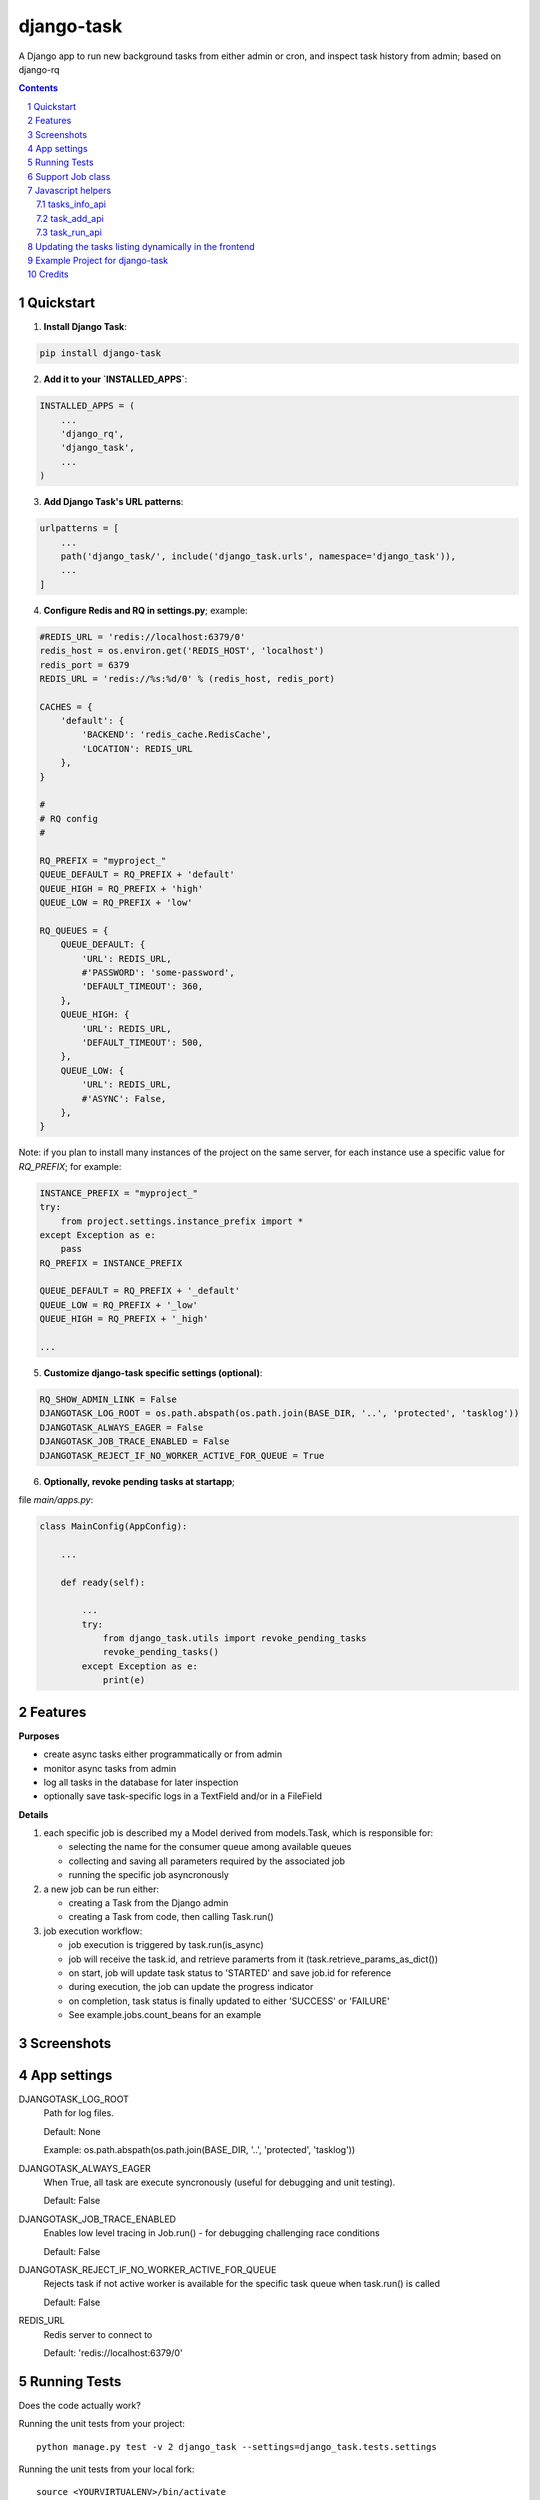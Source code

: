 ===========
django-task
===========

.. image:: https://badge.fury.io/py/django-task.svg
    :target: https://badge.fury.io/py/django-task

.. image:: https://travis-ci.org/morlandi/django-task.svg?branch=master
    :target: https://travis-ci.org/morlandi/django-task

.. image:: https://codecov.io/gh/morlandi/django-task/branch/master/graph/badge.svg
    :target: https://codecov.io/gh/morlandi/django-task

A Django app to run new background tasks from either admin or cron, and inspect task history from admin; based on django-rq

.. contents::

.. sectnum::

Quickstart
----------

1) **Install Django Task**:

.. code-block:: bash

    pip install django-task

2) **Add it to your `INSTALLED_APPS`**:

.. code-block:: python

    INSTALLED_APPS = (
        ...
        'django_rq',
        'django_task',
        ...
    )

3) **Add Django Task's URL patterns**:

.. code-block:: python

    urlpatterns = [
        ...
        path('django_task/', include('django_task.urls', namespace='django_task')),
        ...
    ]

4) **Configure Redis and RQ in settings.py**; example:

.. code-block:: python

    #REDIS_URL = 'redis://localhost:6379/0'
    redis_host = os.environ.get('REDIS_HOST', 'localhost')
    redis_port = 6379
    REDIS_URL = 'redis://%s:%d/0' % (redis_host, redis_port)

    CACHES = {
        'default': {
            'BACKEND': 'redis_cache.RedisCache',
            'LOCATION': REDIS_URL
        },
    }

    #
    # RQ config
    #

    RQ_PREFIX = "myproject_"
    QUEUE_DEFAULT = RQ_PREFIX + 'default'
    QUEUE_HIGH = RQ_PREFIX + 'high'
    QUEUE_LOW = RQ_PREFIX + 'low'

    RQ_QUEUES = {
        QUEUE_DEFAULT: {
            'URL': REDIS_URL,
            #'PASSWORD': 'some-password',
            'DEFAULT_TIMEOUT': 360,
        },
        QUEUE_HIGH: {
            'URL': REDIS_URL,
            'DEFAULT_TIMEOUT': 500,
        },
        QUEUE_LOW: {
            'URL': REDIS_URL,
            #'ASYNC': False,
        },
    }

Note: if you plan to install many instances of the project on the same server,
for each instance use a specific value for `RQ_PREFIX`; for example:

.. code-block:: python

    INSTANCE_PREFIX = "myproject_"
    try:
        from project.settings.instance_prefix import *
    except Exception as e:
        pass
    RQ_PREFIX = INSTANCE_PREFIX

    QUEUE_DEFAULT = RQ_PREFIX + '_default'
    QUEUE_LOW = RQ_PREFIX + '_low'
    QUEUE_HIGH = RQ_PREFIX + '_high'

    ...

5) **Customize django-task specific settings (optional)**:

.. code-block:: python

    RQ_SHOW_ADMIN_LINK = False
    DJANGOTASK_LOG_ROOT = os.path.abspath(os.path.join(BASE_DIR, '..', 'protected', 'tasklog'))
    DJANGOTASK_ALWAYS_EAGER = False
    DJANGOTASK_JOB_TRACE_ENABLED = False
    DJANGOTASK_REJECT_IF_NO_WORKER_ACTIVE_FOR_QUEUE = True

6) **Optionally, revoke pending tasks at startapp**;

file `main/apps.py`:

.. code-block:: python

    class MainConfig(AppConfig):

        ...

        def ready(self):

            ...
            try:
                from django_task.utils import revoke_pending_tasks
                revoke_pending_tasks()
            except Exception as e:
                print(e)

Features
--------

**Purposes**

- create async tasks either programmatically or from admin
- monitor async tasks from admin
- log all tasks in the database for later inspection
- optionally save task-specific logs in a TextField and/or in a FileField

**Details**

1. each specific job is described my a Model derived from models.Task, which
   is responsible for:

   - selecting the name for the consumer queue among available queues
   - collecting and saving all parameters required by the associated job
   - running the specific job asyncronously

2. a new job can be run either:

   - creating a Task from the Django admin
   - creating a Task from code, then calling Task.run()

3. job execution workflow:

   - job execution is triggered by task.run(is_async)
   - job will receive the task.id, and retrieve paramerts from it (task.retrieve_params_as_dict())
   - on start, job will update task status to 'STARTED' and save job.id for reference
   - during execution, the job can update the progress indicator
   - on completion, task status is finally updated to either 'SUCCESS' or 'FAILURE'
   - See example.jobs.count_beans for an example


Screenshots
-----------

.. image:: example/etc/screenshot_001.png

.. image:: example/etc/screenshot_002.png


App settings
------------

DJANGOTASK_LOG_ROOT
    Path for log files.

    Default: None

    Example: os.path.abspath(os.path.join(BASE_DIR, '..', 'protected', 'tasklog'))

DJANGOTASK_ALWAYS_EAGER
    When True, all task are execute syncronously (useful for debugging and unit testing).

    Default: False

DJANGOTASK_JOB_TRACE_ENABLED
    Enables low level tracing in Job.run() - for debugging challenging race conditions

    Default: False

DJANGOTASK_REJECT_IF_NO_WORKER_ACTIVE_FOR_QUEUE
    Rejects task if not active worker is available for the specific task queue
    when task.run() is called

    Default: False

REDIS_URL
    Redis server to connect to

    Default: 'redis://localhost:6379/0'


Running Tests
-------------

Does the code actually work?

Running the unit tests from your project::

    python manage.py test -v 2 django_task --settings=django_task.tests.settings

Running the unit tests from your local fork::

    source <YOURVIRTUALENV>/bin/activate
    (myenv) $ pip install tox
    (myenv) $ tox

or::

    python ./runtests.py

or::

    coverage run --source='.' runtests.py
    coverage report


Support Job class
-----------------

Starting from version 0.3.0, some conveniences have been added:

- The @job decorator for job functions is no more required, as Task.run() now
  uses queue.enqueue() instead of jobfunc.delay(), and retrieves the queue
  name directly from the Task itself

- each Task can set it's own TASK_TIMEOUT value (expressed in seconds),
  that when provided overrides the default queue timeout

- a new Job class has been provided to share suggested common logic before and
  after jobfunc execution

.. code :: python

    class Job(object):

        @classmethod
        def run(job_class, task_class, task_id):

            from django_task.job import job_trace
            from rq import get_current_job
            from django_task.app_settings import REDIS_URL

            job_trace('job.run() enter')
            task = None
            result = 'SUCCESS'
            failure_reason = ''

            try:

                # this raises a "Could not resolve a Redis connection" exception in sync mode
                #job = get_current_job()
                job = get_current_job(connection=redis.Redis.from_url(REDIS_URL))

                # Retrieve task obj and set as Started
                task = task_class.get_task_from_id(task_id)
                task.set_status(status='STARTED', job_id=job.get_id())

                # Execute job passing by task
                job_class.execute(job, task)

            except Exception as e:
                job_trace('ERROR: %s' % str(e))
                job_trace(traceback.format_exc())

                if task:
                    task.log(logging.ERROR, str(e))
                    task.log(logging.ERROR, traceback.format_exc())
                result = 'FAILURE'
                failure_reason = str(e)

            finally:
                if task:
                    task.set_status(status=result, failure_reason=failure_reason)
                try:
                    job_class.on_complete(job, task)
                except Exception as e:
                    job_trace('NESTED ERROR: Job.on_completed() raises error "%s"' % str(e))
                    job_trace(traceback.format_exc())
            job_trace('job.run() leave')

        @staticmethod
        def on_complete(job, task):
            pass

        @staticmethod
        def execute(job, task):
            pass

so you can either override `run()` to implement a different logic,
or (in most cases) just supply your own `execute()` method, and optionally
override `on_complete()` to execute cleanup actions after job completion;

example:

.. code :: python

    class CountBeansJob(Job):

        @staticmethod
        def execute(job, task):
            params = task.retrieve_params_as_dict()
            num_beans = params['num_beans']
            for i in range(0, num_beans):
                time.sleep(0.01)
                task.set_progress((i + 1) * 100 / num_beans, step=10)

        @staticmethod
        def on_complete(job, task):
            print('task "%s" completed with: %s' % (str(task.id), task.status))
            # An more realistic example from a real project ...
            # if task.status != 'SUCCESS' or task.error_counter > 0:
            #    task.alarm = BaseTask.ALARM_STATUS_ALARMED
            #    task.save(update_fields=['alarm', ])


**Execute**

Run consumer:

.. code:: bash

    python manage.py runserver


Run worker(s):

.. code:: bash

    python manage.py rqworker low high default
    python manage.py rqworker low high default
    ...

**Sample Task**

.. code:: python

    from django.db import models
    from django.conf import settings
    from django_task.models import Task


    class SendEmailTask(Task):

        sender = models.CharField(max_length=256, null=False, blank=False)
        recipients = models.TextField(null=False, blank=False,
            help_text='put addresses in separate rows')
        subject = models.CharField(max_length=256, null=False, blank=False)
        message = models.TextField(null=False, blank=True)

        TASK_QUEUE = settings.QUEUE_LOW
        TASK_TIMEOUT = 60
        LOG_TO_FIELD = True
        LOG_TO_FILE = False
        DEFAULT_VERBOSITY = 2

        @staticmethod
        def get_jobfunc():
            from .jobs import SendEmailJob
            return SendEmailJob

You can change the `verbosity` dynamically by overridding the verbosity property:


When using **LOG_TO_FILE = True**, you might want to add a cleanup handler to
remove the log file when the corresponding record is deleted::

    import os
    from django.dispatch import receiver

    @receiver(models.signals.post_delete, sender=ImportaCantieriTask)
    def on_sendemailtask_delete_cleanup(sender, instance, **kwargs):
        """
        Autodelete logfile on Task delete
        """
        logfile = instance._logfile()
        if os.path.isfile(logfile):
            os.remove(logfile)


.. code:: python

    class SendEmailTask(Task):

        @property
        def verbosity(self):
            #return self.DEFAULT_VERBOSITY
            return 1  # either 0, 1 or 2

**Sample Job**

.. code:: python

    from __future__ import print_function
    import redis
    import logging
    import traceback
    from django.conf import settings
    from .models import SendEmailTask
    from django_task.job import Job


    class SendEmailJob(Job):

        @staticmethod
        def execute(job, task):
            params = task.retrieve_params_as_dict()
            recipient_list = params['recipients'].split()
            sender = params['sender'].strip()
            subject = params['subject'].strip()
            message = params['message']
            from django.core.mail import send_mail
            send_mail(subject, message, sender, recipient_list)

**Sample management command**

.. code:: python

    from django_task.task_command import TaskCommand
    from django.contrib.auth import get_user_model

    class Command(TaskCommand):

        def add_arguments(self, parser):
            super(Command, self).add_arguments(parser)
            parser.add_argument('sender')
            parser.add_argument('subject')
            parser.add_argument('message')
            parser.add_argument('-r', '--recipients', nargs='*')
            parser.add_argument('-u', '--user', type=str, help="Specify username for 'created_by' task field")

        def handle(self, *args, **options):
            from tasks.models import SendEmailTask

            # transform the list of recipents into text
            # (one line for each recipient)
            options['recipients'] = '\n'.join(options['recipients']) if options['recipients'] is not None else ''

            # format multiline message
            options['message'] = options['message'].replace('\\n', '\n')

            if 'user' in options:
                created_by = get_user_model().objects.get(username=options['user'])
            else:
                created_by = None

            self.run_task(SendEmailTask, created_by=created_by, **options)

**Deferred Task retrieval to avoid job vs. Task race condition**

An helper Task.get_task_from_id() classmethod is supplied to retrieve Task object
from task_id safely.

*Task queues create a new type of race condition. Why ?
Because message queues are fast !
How fast ?
Faster than databases.*

See:

https://speakerdeck.com/siloraptor/django-tasty-salad-dos-and-donts-using-celery

A similar generic helper is available for Job-derived needs::

    django_task.utils.get_model_from_id(model_cls, id, timeout=1000, retry_count=10)


**Howto separate jobs for different instances on the same machine**

To sepatare jobs for different instances on the same machine (or more precisely
for the same redis connection), override queues names for each instance;

for example:

.. code:: python

    # file "settings.py"

    REDIS_URL = 'redis://localhost:6379/0'
    ...

    #
    # RQ config
    #

    RQ_PREFIX = "myproject_"
    QUEUE_DEFAULT = RQ_PREFIX + 'default'
    QUEUE_HIGH = RQ_PREFIX + 'high'
    QUEUE_LOW = RQ_PREFIX + 'low'

    RQ_QUEUES = {
        QUEUE_DEFAULT: {
            'URL': REDIS_URL,
            #'PASSWORD': 'some-password',
            'DEFAULT_TIMEOUT': 360,
        },
        QUEUE_HIGH: {
            'URL': REDIS_URL,
            'DEFAULT_TIMEOUT': 500,
        },
        QUEUE_LOW: {
            'URL': REDIS_URL,
            #'ASYNC': False,
        },
    }

    RQ_SHOW_ADMIN_LINK = False
    DJANGOTASK_LOG_ROOT = os.path.abspath(os.path.join(BASE_DIR, '..', 'protected', 'tasklog'))
    DJANGOTASK_ALWAYS_EAGER = False
    DJANGOTASK_JOB_TRACE_ENABLED = False
    DJANGOTASK_REJECT_IF_NO_WORKER_ACTIVE_FOR_QUEUE = True

then run worker as follows:

.. code:: python

    python manage.py rqworker myproject_default

**Howto schedule jobs with cron**

Call management command 'count_beans', which in turn executes the required job.

For example::

    SHELL=/bin/bash
    PATH=/usr/local/sbin:/usr/local/bin:/sbin:/bin:/usr/sbin:/usr/bin

    0 * * * *  {{username}}    timeout 55m {{django.pythonpath}}/python {{django.website_home}}/manage.py count_beans 1000 >> {{django.logto}}/cron.log 2>&1

A base class TaskCommand has been provided to simplify the creation of any specific
task-related management commad;

a derived management command is only responsible for:

- defining suitable command-line parameters
- selecting the specific Task class and job function

for example:

.. code:: python

    from django_task.task_command import TaskCommand


    class Command(TaskCommand):

        def add_arguments(self, parser):
            super(Command, self).add_arguments(parser)
            parser.add_argument('num_beans', type=int)

        def handle(self, *args, **options):
            from tasks.models import CountBeansTask
            self.run_task(CountBeansTask, **options)


Javascript helpers
------------------

A few utility views have been supplied for interacting with tasks from javascript.

tasks_info_api
..............

Retrieve informations about a list of existing tasks

Sample usage:

.. code:: javascript

    var tasks = [{
        id: 'c50bf040-a886-4aed-bf41-4ae794db0941',
        model: 'tasks.devicetesttask'
    }, {
        id: 'e567c651-c8d5-4dc7-9cbf-860988f55022',
        model: 'tasks.devicetesttask'
    }];

    $.ajax({
        url: '/django_task/info/',
        data: JSON.stringify(tasks),
        cache: false,
        type: 'post',
        dataType: 'json',
        headers: {'X-CSRFToken': getCookie('csrftoken')}
    }).done(function(data) {
        console.log('data: %o', data);
    });

Result::

    [
      {
        "id": "c50bf040-a886-4aed-bf41-4ae794db0941",
        "created_on": "2018-10-11T17:45:14.399491+00:00",
        "created_on_display": "10/11/2018 19:45:14",
        "created_by": "4f943f0b-f5a3-4fd8-bb2e-451d2be107e2",
        "started_on": null,
        "started_on_display": "",
        "completed_on": null,
        "completed_on_display": "",
        "job_id": "",
        "status": "PENDING",
        "status_display": "<div class=\"task_status\" data-task-model=\"tasks.devicetesttask\" data-task-id=\"c50bf040-a886-4aed-bf41-4ae794db0941\" data-task-status=\"PENDING\" data-task-complete=\"0\">PENDING</div>",
        "log_link_display": "",
        "failure_reason": "",
        "progress": null,
        "progress_display": "-",
        "completed": false,
        "duration": null,
        "duration_display": "",
        "extra_fields": {
        }
      },
      ...
    ]

task_add_api
............

Create and run a new task based on specified parameters

Expected parameters:

- 'task-model' = "<app_name>.<model_name>"
- ... task parameters ...

Returns the id of the new task.

Sample usage:

.. code:: javascript

    function exportAcquisition(object_id) {
        if (confirm('Do you want to export data ?')) {

            var url = '/django_task/add/';
            var data = JSON.stringify({
                'task-model': 'tasks.exportdatatask',
                'source': 'backend.acquisition',
                'object_id': object_id
            });

            $.ajax({
                type: 'POST',
                url: url,
                data: data,
                cache: false,
                crossDomain: true,
                dataType: 'json',
                headers: {'X-CSRFToken': getCookie('csrftoken')}
            }).done(function(data) {
                console.log('data: %o', data);
                alert('New task created: "' + data.task_id + '"');
            }).fail(function(jqXHR, textStatus, errorThrown) {
                console.log('ERROR: ' + jqXHR.responseText);
                alert(errorThrown);
            });
        }
        return;
    }

task_run_api
............

Schedule execution of specified task.

Returns job.id or throws error (400).

Parameters:

- app_label
- model_name
- pk
- is_async (0 or 1, default=1)

Sample usage:

.. code:: javascript

    var task_id = 'c50bf040-a886-4aed-bf41-4ae794db0941';

    $.ajax({
        url: sprintf('/django_task/tasks/devicetesttask/%s/run/', task_id),
        cache: false,
        type: 'get'
    }).done(function(data) {
        console.log('data: %o', data);
    }).fail(function(jqXHR, textStatus, errorThrown) {
        display_server_error(jqXHR.responseText);
    });


Updating the tasks listing dynamically in the frontend
------------------------------------------------------

The list of Tasks in the admin changelist_view is automatically updated to refresh
the progess and status of each running Task.

You can obtain the same result in the frontend by calling the **DjangoTask.update_tasks()**
javascript helper, provided you're listing the tasks in an HTML table with a similar layout.

The simplest way to do it is to use the **render_task_column_names_as_table_row**
and **render_task_as_table_row** template tags.

Example:

.. code:: html

    {% load i18n django_task_tags %}

    {% if not export_data_tasks %}
        <div>{% trans 'No recent jobs available' %}</div>
    {% else %}
        <table id="export_data_tasks" class="table table-striped">
            {% with excluded='created_by,created_on,job_id,log_text,mode' %}
            <thead>
                <tr>
                    {{ export_data_tasks.0|render_task_column_names_as_table_row:excluded }}
                </tr>
            </thead>
            <tbody>
                {% for task in export_data_tasks %}
                <tr>
                    {{ task|render_task_as_table_row:excluded }}
                </tr>
                {% endfor %}
            </tbody>
        </table>
        {% endwith %}
    {% endif %}


    {% block extrajs %}
        {{ block.super }}
        <script type="text/javascript" src="{% static 'js/django_task.js' %}"></script>
        <script>
            $(document).ready(function() {
                DjangoTask.update_tasks(1000, '#export_data_tasks');
            });
        </script>
    {% endblock extrajs %}

For each fieldname included in the table rows, **render_task_as_table_row** will
check if a FIELDNAME_display() method is available in the Task model, and in case
will use it for rendering the field value; otherwise, the field value will be simply
converted into a string.

If the specific derived Task model defines some additional fields (unknown to the base Task model)
which need to be updated regularly by **DjangoTask.update_tasks()**, include them as "extra_fields"
as follows:

.. code:: python

    def as_dict(self):
        data = super(ExportDataTask, self).as_dict()
        data['extra_fields'] = {
            'result_display': mark_safe(self.result_display())
        }
        return data

.. image:: example/etc/screenshot_003.png

Example Project for django-task
-------------------------------

As example project is provided as a convenience feature to allow potential users
to try the app straight from the app repo without having to create a django project.

Please follow the instructions detailed in file `example/README.rst <example/README.rst>`_.


Credits
-------

References:

- `A simple app that provides django integration for RQ (Redis Queue) <https://github.com/ui/django-rq>`_
- `Asynchronous tasks in django with django-rq <https://spapas.github.io/2015/01/27/async-tasks-with-django-rq/>`_
- `django-rq redux: advanced techniques and tools <https://spapas.github.io/2015/09/01/django-rq-redux/>`_
- `Benchmark: Shared vs. Dedicated Redis Instances <https://redislabs.com/blog/benchmark-shared-vs-dedicated-redis-instances/>`_
- `Django tasty salad - DOs and DON'Ts using Celery by Roberto Rosario <https://speakerdeck.com/siloraptor/django-tasty-salad-dos-and-donts-using-celery>`_

